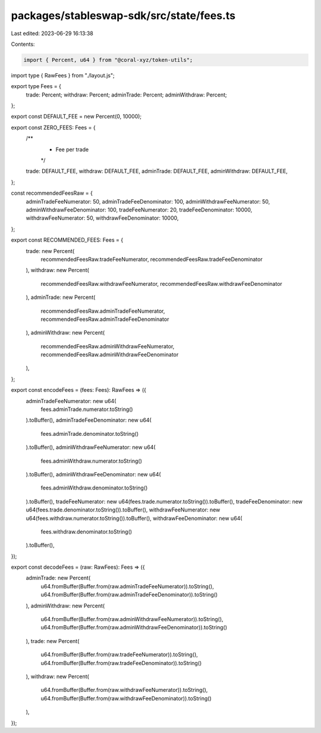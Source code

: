 packages/stableswap-sdk/src/state/fees.ts
=========================================

Last edited: 2023-06-29 16:13:38

Contents:

.. code-block:: ts

    import { Percent, u64 } from "@coral-xyz/token-utils";

import type { RawFees } from "./layout.js";

export type Fees = {
  trade: Percent;
  withdraw: Percent;
  adminTrade: Percent;
  adminWithdraw: Percent;
};

export const DEFAULT_FEE = new Percent(0, 10000);

export const ZERO_FEES: Fees = {
  /**
   * Fee per trade
   */
  trade: DEFAULT_FEE,
  withdraw: DEFAULT_FEE,
  adminTrade: DEFAULT_FEE,
  adminWithdraw: DEFAULT_FEE,
};

const recommendedFeesRaw = {
  adminTradeFeeNumerator: 50,
  adminTradeFeeDenominator: 100,
  adminWithdrawFeeNumerator: 50,
  adminWithdrawFeeDenominator: 100,
  tradeFeeNumerator: 20,
  tradeFeeDenominator: 10000,
  withdrawFeeNumerator: 50,
  withdrawFeeDenominator: 10000,
};

export const RECOMMENDED_FEES: Fees = {
  trade: new Percent(
    recommendedFeesRaw.tradeFeeNumerator,
    recommendedFeesRaw.tradeFeeDenominator
  ),
  withdraw: new Percent(
    recommendedFeesRaw.withdrawFeeNumerator,
    recommendedFeesRaw.withdrawFeeDenominator
  ),
  adminTrade: new Percent(
    recommendedFeesRaw.adminTradeFeeNumerator,
    recommendedFeesRaw.adminTradeFeeDenominator
  ),
  adminWithdraw: new Percent(
    recommendedFeesRaw.adminWithdrawFeeNumerator,
    recommendedFeesRaw.adminWithdrawFeeDenominator
  ),
};

export const encodeFees = (fees: Fees): RawFees => ({
  adminTradeFeeNumerator: new u64(
    fees.adminTrade.numerator.toString()
  ).toBuffer(),
  adminTradeFeeDenominator: new u64(
    fees.adminTrade.denominator.toString()
  ).toBuffer(),
  adminWithdrawFeeNumerator: new u64(
    fees.adminWithdraw.numerator.toString()
  ).toBuffer(),
  adminWithdrawFeeDenominator: new u64(
    fees.adminWithdraw.denominator.toString()
  ).toBuffer(),
  tradeFeeNumerator: new u64(fees.trade.numerator.toString()).toBuffer(),
  tradeFeeDenominator: new u64(fees.trade.denominator.toString()).toBuffer(),
  withdrawFeeNumerator: new u64(fees.withdraw.numerator.toString()).toBuffer(),
  withdrawFeeDenominator: new u64(
    fees.withdraw.denominator.toString()
  ).toBuffer(),
});

export const decodeFees = (raw: RawFees): Fees => ({
  adminTrade: new Percent(
    u64.fromBuffer(Buffer.from(raw.adminTradeFeeNumerator)).toString(),
    u64.fromBuffer(Buffer.from(raw.adminTradeFeeDenominator)).toString()
  ),
  adminWithdraw: new Percent(
    u64.fromBuffer(Buffer.from(raw.adminWithdrawFeeNumerator)).toString(),
    u64.fromBuffer(Buffer.from(raw.adminWithdrawFeeDenominator)).toString()
  ),
  trade: new Percent(
    u64.fromBuffer(Buffer.from(raw.tradeFeeNumerator)).toString(),
    u64.fromBuffer(Buffer.from(raw.tradeFeeDenominator)).toString()
  ),
  withdraw: new Percent(
    u64.fromBuffer(Buffer.from(raw.withdrawFeeNumerator)).toString(),
    u64.fromBuffer(Buffer.from(raw.withdrawFeeDenominator)).toString()
  ),
});


